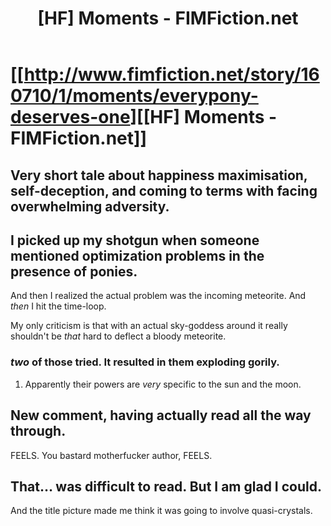 #+TITLE: [HF] Moments - FIMFiction.net

* [[http://www.fimfiction.net/story/160710/1/moments/everypony-deserves-one][[HF] Moments - FIMFiction.net]]
:PROPERTIES:
:Author: traverseda
:Score: 7
:DateUnix: 1397248868.0
:DateShort: 2014-Apr-12
:END:

** Very short tale about happiness maximisation, self-deception, and coming to terms with facing overwhelming adversity.
:PROPERTIES:
:Author: mcgruntman
:Score: 2
:DateUnix: 1397327746.0
:DateShort: 2014-Apr-12
:END:


** I picked up my shotgun when someone mentioned optimization problems in the presence of ponies.

And then I realized the actual problem was the incoming meteorite. And /then/ I hit the time-loop.

My only criticism is that with an actual sky-goddess around it really shouldn't be /that/ hard to deflect a bloody meteorite.
:PROPERTIES:
:Score: 1
:DateUnix: 1397572395.0
:DateShort: 2014-Apr-15
:END:

*** /two/ of those tried. It resulted in them exploding gorily.
:PROPERTIES:
:Author: ArmokGoB
:Score: 2
:DateUnix: 1397608508.0
:DateShort: 2014-Apr-16
:END:

**** Apparently their powers are /very/ specific to the sun and the moon.
:PROPERTIES:
:Author: mcgruntman
:Score: 3
:DateUnix: 1397667104.0
:DateShort: 2014-Apr-16
:END:


** New comment, having actually read all the way through.

FEELS. You bastard motherfucker author, FEELS.
:PROPERTIES:
:Score: 1
:DateUnix: 1398532710.0
:DateShort: 2014-Apr-26
:END:


** That... was difficult to read. But I am glad I could.

And the title picture made me think it was going to involve quasi-crystals.
:PROPERTIES:
:Author: FourFire
:Score: 1
:DateUnix: 1398591892.0
:DateShort: 2014-Apr-27
:END:
